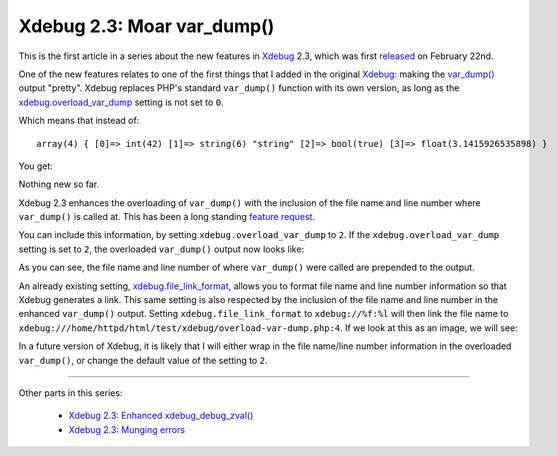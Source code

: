 Xdebug 2.3: Moar var_dump()
===========================

.. articleMetaData::
   :Where: London, UK
   :Date: 2015-02-27 08:57 Europe/London
   :Tags: blog, php, xdebug
   :Short: vardump23

This is the first article in a series about the new features in Xdebug_ 2.3,
which was first released_ on February 22nd. 

One of the new features relates to one of the first things that I added in the
original Xdebug_: making the `var_dump()`_ output "pretty". Xdebug replaces
PHP's standard ``var_dump()`` function with its own version, as long as the
`xdebug.overload_var_dump`_ setting is not set to ``0``.

Which means that instead of::

	array(4) { [0]=> int(42) [1]=> string(6) "string" [2]=> bool(true) [3]=> float(3.1415926535898) }

You get:

.. image:: images/xdebugvardump1.png

Nothing new so far. 

Xdebug 2.3 enhances the overloading of ``var_dump()`` with the inclusion of
the file name and line number where ``var_dump()`` is called at. This has been
a long standing `feature request`_. 

You can include this information, by setting ``xdebug.overload_var_dump`` to
``2``. If the ``xdebug.overload_var_dump`` setting is set to ``2``, the
overloaded ``var_dump()`` output now looks like:

.. image:: images/xdebugvardump2.png

As you can see, the file name and line number of where ``var_dump()`` were
called are prepended to the output. 

An already existing setting, `xdebug.file_link_format`_, allows you to format
file name and line number information so that Xdebug generates a link. This
same setting is also respected by the inclusion of the file name and line
number in the enhanced ``var_dump()`` output. Setting
``xdebug.file_link_format`` to ``xdebug://%f:%l`` will then link the file name
to ``xdebug:///home/httpd/html/test/xdebug/overload-var-dump.php:4``. If we
look at this as an image, we will see:

.. image:: images/xdebugvardump3.png

In a future version of Xdebug, it is likely that I will either wrap in the
file name/line number information in the overloaded ``var_dump()``, or
change the default value of the setting to ``2``.

----

Other parts in this series:

 - `Xdebug 2.3: Enhanced xdebug_debug_zval()`_
 - `Xdebug 2.3: Munging errors`_

.. _`Xdebug 2.3: Enhanced xdebug_debug_zval()`: /xdebug-2.3-xdebug-debug-zval.html
.. _`Xdebug 2.3: Munging errors`: /xdebug-2.3-error-munging.html
.. _Xdebug: http://xdebug.org
.. _released: http://xdebug.org/updates.php#x_2_3_0
.. _`var_dump()`: http://docs.php.net/var_dump
.. _`xdebug.overload_var_dump`: http://xdebug.org/docs/all_settings#overload_var_dump
.. _`feature request`: http://bugs.xdebug.org/bug_view_page.php?bug_id=304
.. _`xdebug.file_link_format`: http://xdebug.org/docs/all_settings#file_link_format
